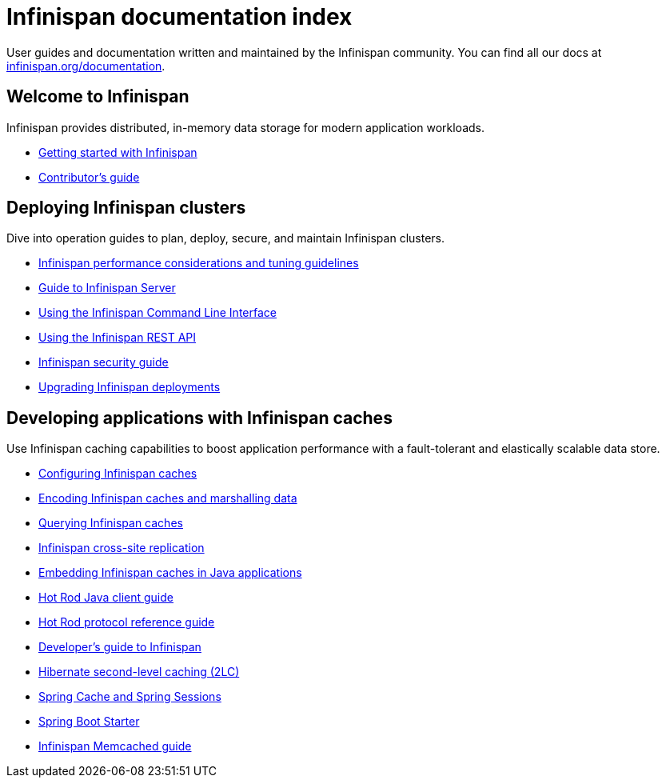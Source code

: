 = Infinispan documentation index

User guides and documentation written and maintained by the Infinispan community. You can find all our docs at link:https://infinispan.org/documentation[infinispan.org/documentation].

++++
<script async src="https://cse.google.com/cse.js?cx=013815398149802919631:_cym2xwxalo"></script>
<div class="gcse-search"></div>
++++

== Welcome to Infinispan

Infinispan provides distributed, in-memory data storage for modern application workloads.

[unstyled]
* link:titles/getting-started/getting-started.html[Getting started with Infinispan]
* link:titles/contributors-guide/contributors-guide.html[Contributor's guide]

== Deploying Infinispan clusters

Dive into operation guides to plan, deploy, secure, and maintain Infinispan clusters.

[unstyled]
* link:titles/performance-tuning/performance-tuning.html[Infinispan performance considerations and tuning guidelines]
* link:titles/infinispan-server/infinispan-server.html[Guide to Infinispan Server]
* link:titles/command-line-interface/command-line-interface.html[Using the Infinispan Command Line Interface]
* link:titles/rest-api/rest-api.html[Using the Infinispan REST API]
* link:titles/security/security.html[Infinispan security guide]
* link:titles/upgrading/upgrading.html[Upgrading Infinispan deployments]

== Developing applications with Infinispan caches

Use Infinispan caching capabilities to boost application performance with a fault-tolerant and elastically scalable data store.

[unstyled]
* link:titles/configuring-caches/configuring-caches.html[Configuring Infinispan caches]
* link:titles/encoding-caches/encoding-caches.html[Encoding Infinispan caches and marshalling data]
* link:titles/querying-caches/querying-caches.html[Querying Infinispan caches]
* link:titles/cross-site-replication/cross-site-replication.html[Infinispan cross-site replication]
* link:titles/embedding-caches/embedding-caches.html[Embedding Infinispan caches in Java applications]
* link:titles/hotrod-java-client/hotrod-java-client.html[Hot Rod Java client guide]
* link:titles/hotrod-protocol/hotrod-protocol.html[Hot Rod protocol reference guide]
* link:titles/developing/developing.html[Developer's guide to Infinispan]
* link:titles/hibernate/hibernate.html[Hibernate second-level caching (2LC)]
* link:titles/spring/spring.html[Spring Cache and Spring Sessions]
* link:titles/spring-boot-starter/spring-boot-starter.html[Spring Boot Starter]
* link:titles/memcached/memcached.html[Infinispan Memcached guide]
